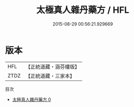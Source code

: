 #+TITLE: 太極真人雜丹藥方 / HFL

#+DATE: 2015-08-29 00:56:21.929669
* 版本
 |       HFL|【正統道藏・涵芬樓版】|
 |      ZTDZ|【正統道藏・三家本】|
目次
 - [[file:KR5c0346_000.txt][太極真人雜丹藥方 0]]
